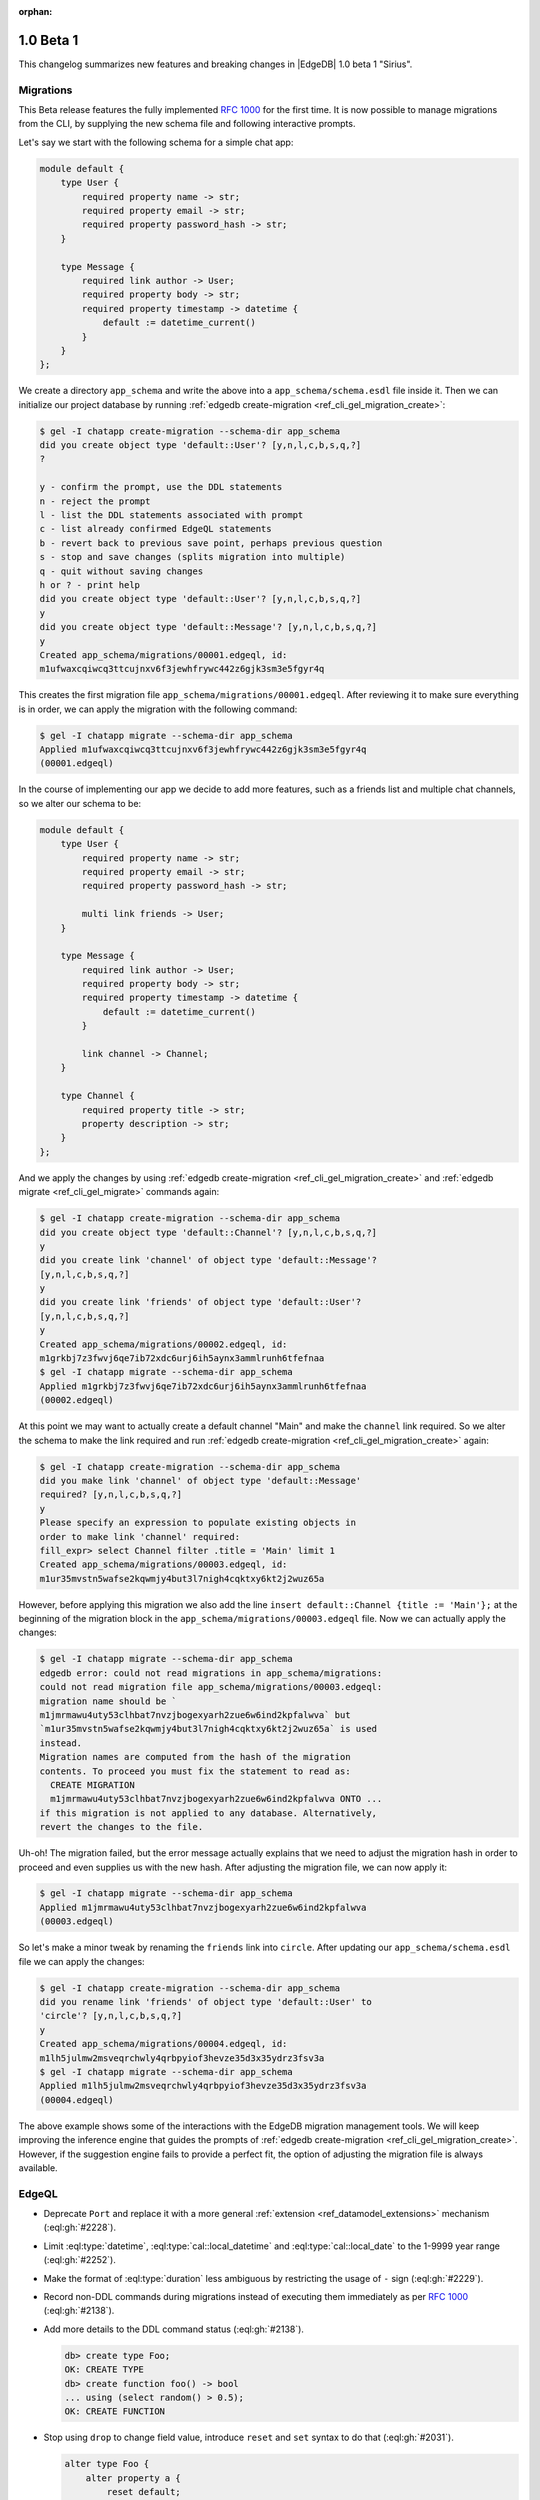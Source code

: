 :orphan:

.. _ref_changelog_beta1:

==========
1.0 Beta 1
==========

This changelog summarizes new features and breaking changes in
|EdgeDB| 1.0 beta 1 "Sirius".


Migrations
==========

This Beta release features the fully implemented `RFC 1000
<migrations_>`_ for the first time. It is now possible to manage
migrations from the CLI, by supplying the new schema file and
following interactive prompts.

Let's say we start with the following schema for a simple chat app:

.. code-block:: sdl

    module default {
        type User {
            required property name -> str;
            required property email -> str;
            required property password_hash -> str;
        }

        type Message {
            required link author -> User;
            required property body -> str;
            required property timestamp -> datetime {
                default := datetime_current()
            }
        }
    };

We create a directory ``app_schema`` and write the above into a
``app_schema/schema.esdl`` file inside it. Then we can initialize our
project database by running :ref:`edgedb create-migration
<ref_cli_gel_migration_create>`:

.. code-block:: bash

    $ gel -I chatapp create-migration --schema-dir app_schema
    did you create object type 'default::User'? [y,n,l,c,b,s,q,?]
    ?

    y - confirm the prompt, use the DDL statements
    n - reject the prompt
    l - list the DDL statements associated with prompt
    c - list already confirmed EdgeQL statements
    b - revert back to previous save point, perhaps previous question
    s - stop and save changes (splits migration into multiple)
    q - quit without saving changes
    h or ? - print help
    did you create object type 'default::User'? [y,n,l,c,b,s,q,?]
    y
    did you create object type 'default::Message'? [y,n,l,c,b,s,q,?]
    y
    Created app_schema/migrations/00001.edgeql, id:
    m1ufwaxcqiwcq3ttcujnxv6f3jewhfrywc442z6gjk3sm3e5fgyr4q

This creates the first migration file
``app_schema/migrations/00001.edgeql``. After reviewing it to make
sure everything is in order, we can apply the migration with the
following command:

.. code-block:: bash

    $ gel -I chatapp migrate --schema-dir app_schema
    Applied m1ufwaxcqiwcq3ttcujnxv6f3jewhfrywc442z6gjk3sm3e5fgyr4q
    (00001.edgeql)

In the course of implementing our app we decide to add more features,
such as a friends list and multiple chat channels, so we alter our
schema to be:

.. code-block:: sdl

    module default {
        type User {
            required property name -> str;
            required property email -> str;
            required property password_hash -> str;

            multi link friends -> User;
        }

        type Message {
            required link author -> User;
            required property body -> str;
            required property timestamp -> datetime {
                default := datetime_current()
            }

            link channel -> Channel;
        }

        type Channel {
            required property title -> str;
            property description -> str;
        }
    };

And we apply the changes by using :ref:`edgedb
create-migration <ref_cli_gel_migration_create>` and :ref:`edgedb
migrate <ref_cli_gel_migrate>` commands again:

.. code-block:: bash

    $ gel -I chatapp create-migration --schema-dir app_schema
    did you create object type 'default::Channel'? [y,n,l,c,b,s,q,?]
    y
    did you create link 'channel' of object type 'default::Message'?
    [y,n,l,c,b,s,q,?]
    y
    did you create link 'friends' of object type 'default::User'?
    [y,n,l,c,b,s,q,?]
    y
    Created app_schema/migrations/00002.edgeql, id:
    m1grkbj7z3fwvj6qe7ib72xdc6urj6ih5aynx3ammlrunh6tfefnaa
    $ gel -I chatapp migrate --schema-dir app_schema
    Applied m1grkbj7z3fwvj6qe7ib72xdc6urj6ih5aynx3ammlrunh6tfefnaa
    (00002.edgeql)

At this point we may want to actually create a default channel "Main"
and make the ``channel`` link required. So we alter the schema to make
the link required and run :ref:`edgedb create-migration
<ref_cli_gel_migration_create>` again:

.. code-block:: bash

    $ gel -I chatapp create-migration --schema-dir app_schema
    did you make link 'channel' of object type 'default::Message'
    required? [y,n,l,c,b,s,q,?]
    y
    Please specify an expression to populate existing objects in
    order to make link 'channel' required:
    fill_expr> select Channel filter .title = 'Main' limit 1
    Created app_schema/migrations/00003.edgeql, id:
    m1ur35mvstn5wafse2kqwmjy4but3l7nigh4cqktxy6kt2j2wuz65a

However, before applying this migration we also add the line ``insert
default::Channel {title := 'Main'};`` at the beginning of the
migration block in the ``app_schema/migrations/00003.edgeql`` file.
Now we can actually apply the changes:

.. code-block:: bash

    $ gel -I chatapp migrate --schema-dir app_schema
    edgedb error: could not read migrations in app_schema/migrations:
    could not read migration file app_schema/migrations/00003.edgeql:
    migration name should be `
    m1jmrmawu4uty53clhbat7nvzjbogexyarh2zue6w6ind2kpfalwva` but
    `m1ur35mvstn5wafse2kqwmjy4but3l7nigh4cqktxy6kt2j2wuz65a` is used
    instead.
    Migration names are computed from the hash of the migration
    contents. To proceed you must fix the statement to read as:
      CREATE MIGRATION
      m1jmrmawu4uty53clhbat7nvzjbogexyarh2zue6w6ind2kpfalwva ONTO ...
    if this migration is not applied to any database. Alternatively,
    revert the changes to the file.

Uh-oh! The migration failed, but the error message actually explains
that we need to adjust the migration hash in order to proceed and even
supplies us with the new hash. After adjusting the migration file, we
can now apply it:

.. code-block:: bash

    $ gel -I chatapp migrate --schema-dir app_schema
    Applied m1jmrmawu4uty53clhbat7nvzjbogexyarh2zue6w6ind2kpfalwva
    (00003.edgeql)

So let's make a minor tweak by renaming the ``friends`` link into
``circle``. After updating our ``app_schema/schema.esdl`` file we can
apply the changes:

.. code-block:: bash

    $ gel -I chatapp create-migration --schema-dir app_schema
    did you rename link 'friends' of object type 'default::User' to
    'circle'? [y,n,l,c,b,s,q,?]
    y
    Created app_schema/migrations/00004.edgeql, id:
    m1lh5julmw2msveqrchwly4qrbpyiof3hevze35d3x35ydrz3fsv3a
    $ gel -I chatapp migrate --schema-dir app_schema
    Applied m1lh5julmw2msveqrchwly4qrbpyiof3hevze35d3x35ydrz3fsv3a
    (00004.edgeql)

The above example shows some of the interactions with the EdgeDB
migration management tools. We will keep improving the inference
engine that guides the prompts of :ref:`edgedb create-migration
<ref_cli_gel_migration_create>`. However, if the suggestion engine
fails to provide a perfect fit, the option of adjusting the migration
file is always available.


EdgeQL
======

* Deprecate ``Port`` and replace it with a more general
  :ref:`extension <ref_datamodel_extensions>` mechanism
  (:eql:gh:`#2228`).
* Limit :eql:type:`datetime`, :eql:type:`cal::local_datetime` and
  :eql:type:`cal::local_date` to the 1-9999 year range
  (:eql:gh:`#2252`).
* Make the format of :eql:type:`duration` less ambiguous by
  restricting the usage of ``-`` sign (:eql:gh:`#2229`).
* Record non-DDL commands during migrations instead of executing them
  immediately as per `RFC 1000 <migrations_>`_ (:eql:gh:`#2138`).
* Add more details to the DDL command status (:eql:gh:`#2138`).

  .. code-block:: edgeql-repl

    db> create type Foo;
    OK: CREATE TYPE
    db> create function foo() -> bool
    ... using (select random() > 0.5);
    OK: CREATE FUNCTION

* Stop using ``drop`` to change field value, introduce ``reset`` and
  ``set`` syntax to do that (:eql:gh:`#2031`).

  .. code-block:: edgeql

    alter type Foo {
        alter property a {
            reset default;
        }
    };

* ``alter ... set type`` now requires an explicit conversion
  expression specified in the ``using`` clause, if the new type is not
  assignment-castable from the old type (:eql:gh:`#2115`).

  .. code-block:: edgeql-repl

    db> create type Foo {
    ...     create property bar -> int64
    ... };
    OK: CREATE TYPE
    db> insert Foo {bar := 3};
    {default::Foo {id: efcffce4-6471-11eb-8be5-ff6b1f4c46ee}}
    db> alter type Foo alter property bar {
    ...    set type str using (<str>.bar ++ '!')
    ... };
    OK: ALTER TYPE
    db> select Foo {bar};
    {default::Foo {bar: '3!'}}

* Add a ``using`` clause for ``set required`` so that en expression to
  fill in missing values can be specified (:eql:gh:`#2130`).

  .. code-block:: edgeql-repl

    db> create type Foo {
    ...     create property bar -> str
    ... };
    OK: CREATE TYPE
    db> insert Foo;
    {default::Foo {id: efcffce4-6471-11eb-8be5-ff6b1f4c46ee}}
    db> select Foo {bar};
    {default::Foo {bar: {}}}
    db> alter type Foo alter property bar {
    ...    set required using ('init')
    ... };
    OK: ALTER TYPE
    db> select Foo {bar};
    {default::Foo {bar: 'init'}}

* Expose link/property ``readonly`` aspect in introspection schema
  (:eql:gh:`#2147`).
* Drop ``is_`` prefixes from boolean fields in introspection schema.
  The old field names are kept for backwards compatibility to be
  deprecated later (:eql:gh:`#1793`).
* Add support for computed link properties (:eql:gh:`#2067`).
* Infer and validate volatility for functions (:eql:gh:`#1937`).
* Allow trailing commas in functions (:eql:gh:`#1462`).
* Fix handling of implicit path prefix in the ``else`` part of
  ``unless conflict`` so that it properly refers to existing object
  (:eql:gh:`#2091`).
* Fix issues with :eql:func:`enumerate` when applied to objects
  (:eql:gh:`#1815`) and results of function calls (:eql:gh:`#1816`).
* Fix ``drop property`` for ``multi`` properties (:eql:gh:`#2059`).
* Make sure computed links and properties don't appear in dump
  (:eql:gh:`#2057`).
* Fix accessing links on objects that come from functions and other
  sources that aren't simple paths (:eql:gh:`#1887`).


Command-Line Tools
==================

* Add ``create-migration`` command.


Bindings
========

* Release `edgedb-go <https://github.com/edgedb/edgedb-go>`_ driver.
* Update the `edgedb-python <https://github.com/edgedb/edgedb-python>`_ driver
  to v0.13.0.
* Update the `edgedb-js <https://github.com/edgedb/edgedb-js>`_ driver
  to v0.13.0.
* Implement `RFC 1004 <robust_>`_ features for Python and JavaScript drivers.

  - Add ``retrying_transaction()`` method for automatically retrying
    transactions (``retryingTransaction()`` in JavaScript,
    ``RetryingTx()`` in Go):

    .. code-block:: python

        for tx in con.retrying_transaction():
            with tx:
                tx.execute('''
                    insert Message {
                        body := 'Hello'
                    };
                ''')

  - Add ``raw_transaction()`` method and deprecate ``transaction()`` for
    single-use transactions that will not be automatically retried
    (``rawTransaction()`` in JavaScript, ``RawTx()`` in Go):

    .. code-block:: python

        tr = con.raw_transaction()
        with tr as with_tr:
            with_tr.execute('''
                insert Message {
                    body := 'Hello'
                };
            ''')

  - Add ``wait_until_available`` (measured in seconds) configuration
    parameter (``waitUntilAvailable`` in JavaScript):

    .. code-block:: python

        con = edgedb.connect(
            user='edgedeb',
            wait_until_available=10
        )

.. _robust:
    https://github.com/edgedb/rfcs/blob/master/text/1004-transactions-api.rst

.. _migrations:
    https://github.com/edgedb/rfcs/blob/master/text/1000-migrations.rst
